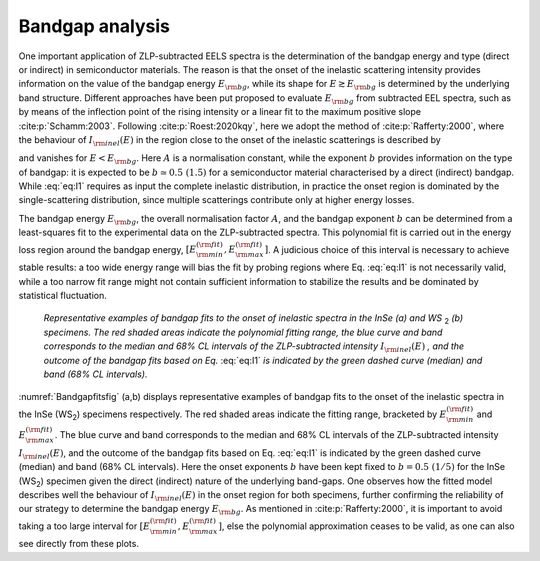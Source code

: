 Bandgap analysis
================

One important  application of ZLP-subtracted EELS spectra is the determination
of the bandgap energy and type (direct or indirect) in semiconductor materials.
The reason is that the onset of the inelastic scattering intensity provides
information on the value of the bandgap energy :math:`E_{\rm bg}`, while its shape
for :math:`E \gtrsim E_{\rm bg}` is determined by the underlying band structure.
Different approaches  have been put proposed to evaluate :math:`E_{\rm bg}` from
subtracted EEL spectra, such as by means of the inflection point of the rising
intensity or a linear fit to the maximum positive slope :cite:p:`Schamm:2003`.
Following :cite:p:`Roest:2020kqy`, here we adopt the method of :cite:p:`Rafferty:2000`,
where the behaviour of :math:`I_{\rm inel}(E)` in the region close to the onset of
the inelastic scatterings is described by

.. math:: :label: eq:I1

    I_{\rm inel}(E) \simeq  A \left( E-E_{\rm bg} \right)^{b} \, , \quad E \gtrsim E_{\rm bg} \, ,


and vanishes for :math:`E < E_{\rm bg}`. Here :math:`A` is a normalisation constant, while
the exponent :math:`b` provides information on the type of bandgap: it is expected
to be :math:`b\simeq0.5~(1.5)` for a semiconductor material characterised by a
direct (indirect) bandgap. While :eq:`eq:I1` requires as input the complete
inelastic distribution, in practice the onset region is dominated by the
single-scattering distribution, since multiple scatterings contribute only
at higher energy losses.

The bandgap energy :math:`E_{\rm bg}`, the overall normalisation factor :math:`A`, and
the bandgap exponent :math:`b` can be determined from a least-squares fit to the
experimental data on the ZLP-subtracted spectra. This polynomial fit is carried
out in the energy loss region around the bandgap energy, :math:`[ E^{(\rm fit)}_{\rm min}, E^{(\rm fit)}_{\rm max}]`.
A judicious choice of this interval is necessary to achieve stable results:
a too wide energy range will bias the fit by probing regions where Eq. :eq:`eq:I1`
is not necessarily valid, while a too narrow fit range might not contain
sufficient information to stabilize the results and be dominated by statistical
fluctuation.

.. _Bandgapfitsfig:

.. figure:: figures/Fig-SI5.png
    :width: 95%
    :class: align-center
    :figwidth: 90%
    :figclass: align-center

    *Representative examples of bandgap fits to the onset of inelastic
    spectra in the InSe (a) and WS* \ :sub:`2`\  *(b) specimens. The red shaded
    areas indicate the polynomial fitting range, the blue curve and
    band corresponds to the median and 68\% CL intervals of the
    ZLP-subtracted intensity* :math:`I_{\rm inel}(E)` *, and the outcome of
    the bandgap fits based on Eq.* :eq:`eq:I1` *is indicated by the
    green dashed curve (median) and band (68\% CL intervals).*


:numref:`Bandgapfitsfig` (a,b) displays representative examples of bandgap
fits to the onset of the inelastic spectra in the InSe (WS\ :sub:`2`\ ) specimens
respectively. The red shaded areas indicate the fitting range, bracketed
by :math:`E^{(\rm fit)}_{\rm min}` and :math:`E^{(\rm fit)}_{\rm max}`. The blue
curve and band corresponds to the median and 68\% CL intervals of the
ZLP-subtracted intensity :math:`I_{\rm inel}(E)`, and the outcome of the bandgap
fits based on Eq. :eq:`eq:I1` is indicated by the green dashed curve (median)
and band (68\% CL intervals). Here the onset exponents :math:`b` have been kept
fixed to :math:`b=0.5~(1/5)` for the InSe (WS\ :sub:`2`\ ) specimen given the direct (indirect)
nature of the underlying band-gaps. One observes how the fitted model describes
well the behaviour of :math:`I_{\rm inel}(E)` in the onset region for both specimens,
further confirming the reliability of our strategy to determine the bandgap energy
:math:`E_{\rm bg}`. As mentioned in :cite:p:`Rafferty:2000`, it is important to avoid
taking a too large interval for :math:`[ E^{(\rm fit)}_{\rm min}, E^{(\rm fit)}_{\rm max}]`,
else the polynomial approximation ceases to be valid, as one can also see directly
from these plots.
